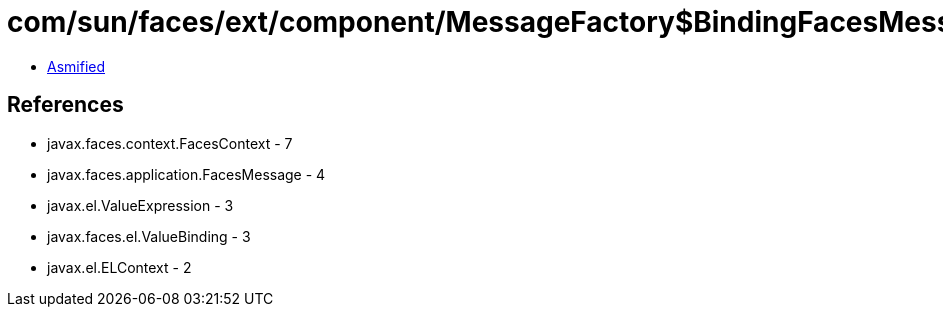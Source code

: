 = com/sun/faces/ext/component/MessageFactory$BindingFacesMessage.class

 - link:MessageFactory$BindingFacesMessage-asmified.java[Asmified]

== References

 - javax.faces.context.FacesContext - 7
 - javax.faces.application.FacesMessage - 4
 - javax.el.ValueExpression - 3
 - javax.faces.el.ValueBinding - 3
 - javax.el.ELContext - 2
